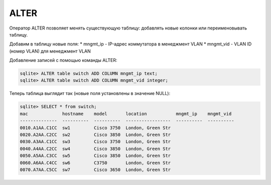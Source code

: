 ALTER
~~~~~

Оператор ALTER позволяет менять существующую таблицу: добавлять новые
колонки или переименовывать таблицу.

Добавим в таблицу новые поля: \* mngmt\_ip - IP-адрес коммутатора в
менеджмент VLAN \* mngmt\_vid - VLAN ID (номер VLAN) для менеджмент VLAN

Добавление записей с помощью команды ALTER:

.. code:: sql

    sqlite> ALTER table switch ADD COLUMN mngmt_ip text;
    sqlite> ALTER table switch ADD COLUMN mngmt_vid integer;

Теперь таблица выглядит так (новые поля установлены в значение NULL):

.. code:: sql

    sqlite> SELECT * from switch;
    mac             hostname    model       location           mngmt_ip    mngmt_vid
    --------------  ----------  ----------  -----------------  ----------  ----------
    0010.A1AA.C1CC  sw1         Cisco 3750  London, Green Str
    0020.A2AA.C2CC  sw2         Cisco 3850  London, Green Str
    0030.A3AA.C1CC  sw3         Cisco 3750  London, Green Str
    0040.A4AA.C2CC  sw4         Cisco 3850  London, Green Str
    0050.A5AA.C3CC  sw5         Cisco 3850  London, Green Str
    0060.A6AA.C4CC  sw6         C3750       London, Green Str
    0070.A7AA.C5CC  sw7         Cisco 3650  London, Green Str

